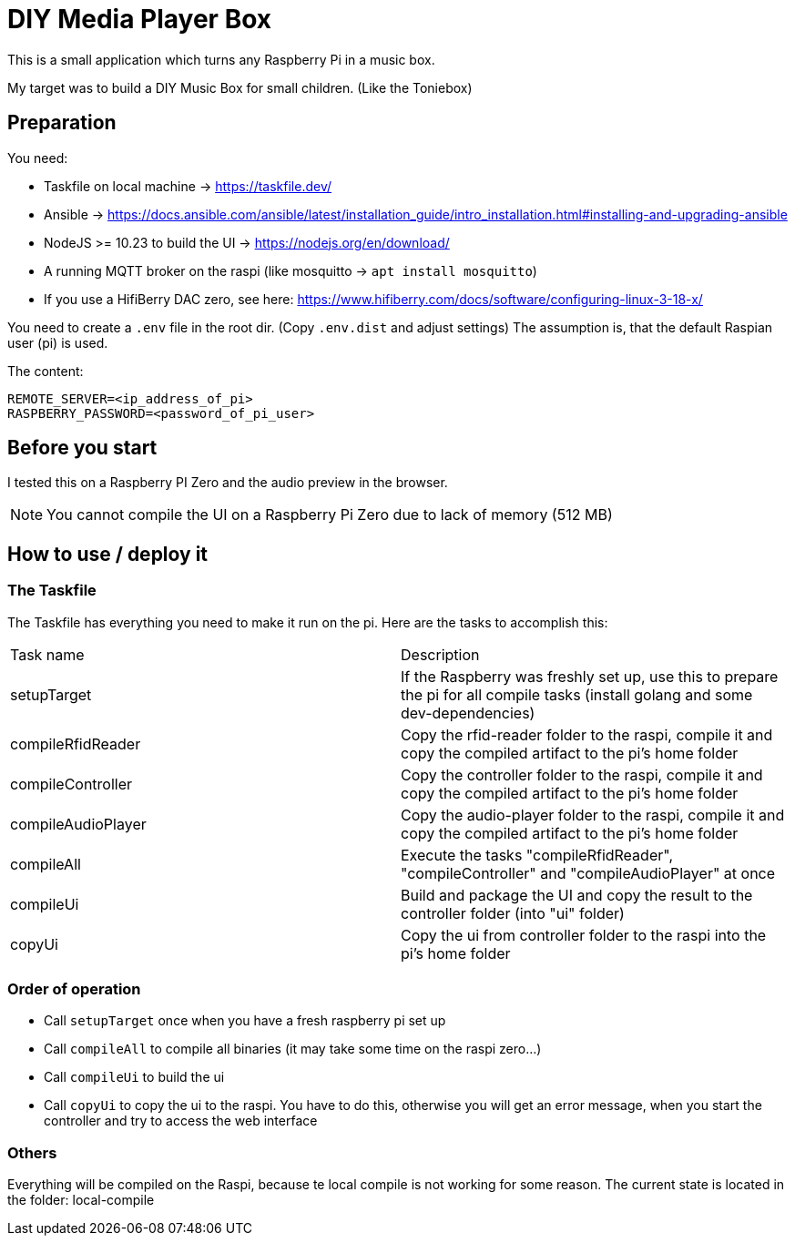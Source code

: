 = DIY Media Player Box

This is a small application which turns any Raspberry Pi in a music box.

My target was to build a DIY Music Box for small children. (Like the Toniebox)

== Preparation

You need:

* Taskfile on local machine -> https://taskfile.dev/
* Ansible -> https://docs.ansible.com/ansible/latest/installation_guide/intro_installation.html#installing-and-upgrading-ansible
* NodeJS >= 10.23 to build the UI -> https://nodejs.org/en/download/
* A running MQTT broker on the raspi (like mosquitto -> `apt install mosquitto`)
* If you use a HifiBerry DAC zero, see here: https://www.hifiberry.com/docs/software/configuring-linux-3-18-x/

You need to create a `.env` file in the root dir. (Copy `.env.dist` and adjust settings)
The assumption is, that the default Raspian user (pi) is used.

The content:

[source,bash]
----
REMOTE_SERVER=<ip_address_of_pi>
RASPBERRY_PASSWORD=<password_of_pi_user>
----

== Before you start

I tested this on a Raspberry PI Zero and the audio preview in the browser.

NOTE: You cannot compile the UI on a Raspberry Pi Zero due to lack of memory (512 MB)

== How to use / deploy it

=== The Taskfile

The Taskfile has everything you need to make it run on the pi. Here are the tasks to accomplish this:

|===
|Task name                       |Description
|setupTarget | If the Raspberry was freshly set up, use this to prepare the pi for all compile tasks (install golang and some dev-dependencies)
|compileRfidReader | Copy the rfid-reader folder to the raspi, compile it and copy the compiled artifact to the pi's home folder
|compileController | Copy the controller folder to the raspi, compile it and copy the compiled artifact to the pi's home folder
|compileAudioPlayer | Copy the audio-player folder to the raspi, compile it and copy the compiled artifact to the pi's home folder
|compileAll | Execute the tasks "compileRfidReader", "compileController" and "compileAudioPlayer" at once
|compileUi | Build and package the UI and copy the result to the controller folder (into "ui" folder)
|copyUi | Copy the ui from controller folder to the raspi into the pi's home folder
|===

=== Order of operation

* Call `setupTarget` once when you have a fresh raspberry pi set up
* Call `compileAll` to compile all binaries (it may take some time on the raspi zero...)
* Call `compileUi` to build the ui
* Call `copyUi` to copy the ui to the raspi. You have to do this, otherwise you will get an error message, when you start the controller and try to access the web interface

=== Others

Everything will be compiled on the Raspi, because te local compile is not working for some reason.
The current state is located in the folder: local-compile
